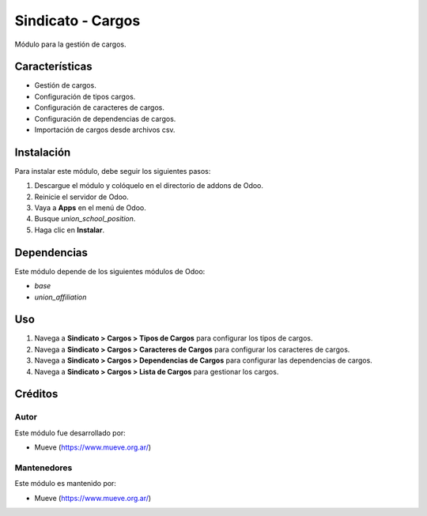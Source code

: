 ===========================
Sindicato - Cargos
===========================

.. |badge1| image:: https://img.shields.io/badge/maturity-Production%2FStable-green.png
    :target: https://odoo-community.org/page/development-status
    :alt: Production/Stable
.. |badge2| image:: https://img.shields.io/badge/licence-GPL--3-blue.png
    :target: https://www.gnu.org/licenses/gpl-3.0-standalone.html
    :alt: License: GPL-3
.. |badge3| image:: https://img.shields.io/badge/github-union-lightgray.png?logo=github
    :target: https://github.com/Mueve-TEC
    :alt: Mueve

|badge1| |badge2| |badge3|

Módulo para la gestión de cargos.

Características
===============

- Gestión de cargos.
- Configuración de tipos cargos.
- Configuración de caracteres de cargos.
- Configuración de dependencias de cargos.
- Importación de cargos desde archivos csv.

Instalación
===========

Para instalar este módulo, debe seguir los siguientes pasos:

1. Descargue el módulo y colóquelo en el directorio de addons de Odoo.
2. Reinicie el servidor de Odoo.
3. Vaya a **Apps** en el menú de Odoo.
4. Busque `union_school_position`.
5. Haga clic en **Instalar**.

Dependencias
============

Este módulo depende de los siguientes módulos de Odoo:

- `base`
- `union_affiliation`

Uso
===

1. Navega a **Sindicato > Cargos > Tipos de Cargos** para configurar los tipos de cargos.
2. Navega a **Sindicato > Cargos > Caracteres de Cargos** para configurar los caracteres de cargos.
3. Navega a **Sindicato > Cargos > Dependencias de Cargos** para configurar las dependencias de cargos.
4. Navega a **Sindicato > Cargos > Lista de Cargos** para gestionar los cargos.

Créditos
========

Autor
-----

Este módulo fue desarrollado por:

- Mueve (https://www.mueve.org.ar/)

Mantenedores
------------

Este módulo es mantenido por:

- Mueve (https://www.mueve.org.ar/)
